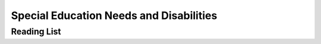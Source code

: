 ========================================
Special Education Needs and Disabilities
========================================


Reading List
============

.. todo::
   copy the reading list
